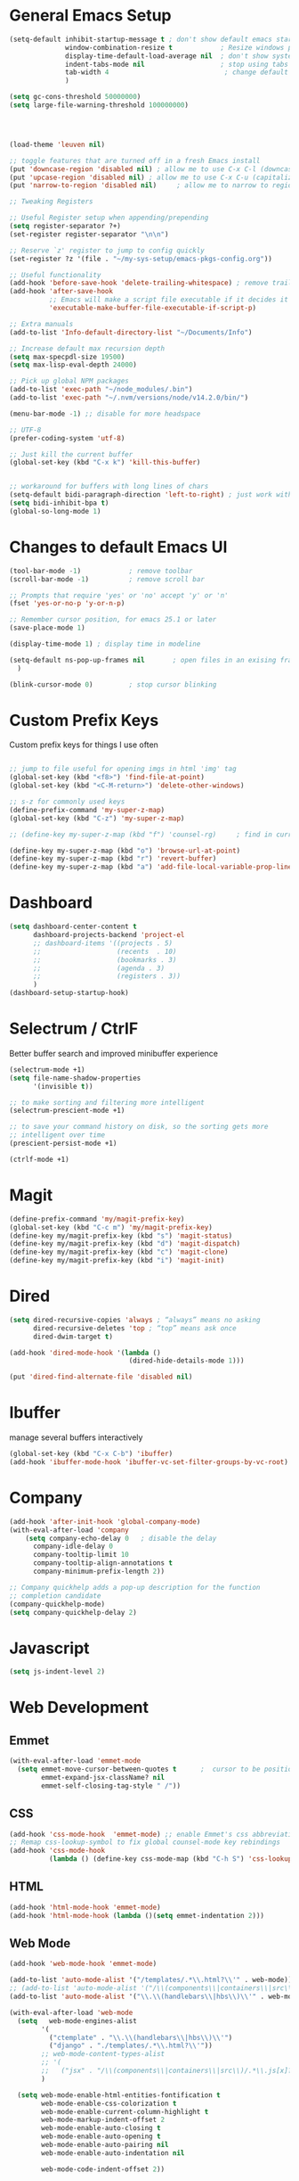 #+STARTUP: overview hidestars
#+AUTHOR: Jonathan Rostran
#+PROPERTY: header-args:emacs-lisp :tangle ~/.emacs.d/init.el :comments no :results silent

* General Emacs Setup
#+BEGIN_SRC emacs-lisp
  (setq-default inhibit-startup-message t ; don't show default emacs startup screen
                window-combination-resize t            ; Resize windows proportionally
                display-time-default-load-average nil  ; don't show system load time in modeline
                indent-tabs-mode nil                   ; stop using tabs to indent
                tab-width 4 				            ; change default tab width
                )

  (setq gc-cons-threshold 50000000)
  (setq large-file-warning-threshold 100000000)




  (load-theme 'leuven nil)

  ;; toggle features that are turned off in a fresh Emacs install
  (put 'downcase-region 'disabled nil) ; allow me to use C-x C-l (downcase region)
  (put 'upcase-region 'disabled nil) ; allow me to use C-x C-u (capitalize
  (put 'narrow-to-region 'disabled nil) 	; allow me to narrow to region

  ;; Tweaking Registers

  ;; Useful Register setup when appending/prepending
  (setq register-separator ?+)
  (set-register register-separator "\n\n")

  ;; Reserve `z' register to jump to config quickly
  (set-register ?z '(file . "~/my-sys-setup/emacs-pkgs-config.org"))

  ;; Useful functionality
  (add-hook 'before-save-hook 'delete-trailing-whitespace) ; remove trailing whitespace on save
  (add-hook 'after-save-hook
            ;; Emacs will make a script file executable if it decides it is one
            'executable-make-buffer-file-executable-if-script-p)

  ;; Extra manuals
  (add-to-list 'Info-default-directory-list "~/Documents/Info")

  ;; Increase default max recursion depth
  (setq max-specpdl-size 19500)
  (setq max-lisp-eval-depth 24000)

  ;; Pick up global NPM packages
  (add-to-list 'exec-path "~/node_modules/.bin")
  (add-to-list 'exec-path "~/.nvm/versions/node/v14.2.0/bin/")

  (menu-bar-mode -1) ;; disable for more headspace

  ;; UTF-8
  (prefer-coding-system 'utf-8)

  ;; Just kill the current buffer
  (global-set-key (kbd "C-x k") 'kill-this-buffer)


  ;; workaround for buffers with long lines of chars
  (setq-default bidi-paragraph-direction 'left-to-right) ; just work with left to right langs
  (setq bidi-inhibit-bpa t)
  (global-so-long-mode 1)

#+END_SRC
* Changes to default Emacs UI
#+BEGIN_SRC emacs-lisp
  (tool-bar-mode -1)			; remove toolbar
  (scroll-bar-mode -1) 			; remove scroll bar

  ;; Prompts that require 'yes' or 'no' accept 'y' or 'n'
  (fset 'yes-or-no-p 'y-or-n-p)

  ;; Remember cursor position, for emacs 25.1 or later
  (save-place-mode 1)

  (display-time-mode 1) ; display time in modeline

  (setq-default ns-pop-up-frames nil       ; open files in an exising frame
    )

  (blink-cursor-mode 0)			; stop cursor blinking
#+END_SRC
* Custom Prefix Keys
Custom prefix keys for things I use often
#+BEGIN_SRC emacs-lisp

  ;; jump to file useful for opening imgs in html 'img' tag
  (global-set-key (kbd "<f8>") 'find-file-at-point)
  (global-set-key (kbd "<C-M-return>") 'delete-other-windows)

  ;; s-z for commonly used keys
  (define-prefix-command 'my-super-z-map)
  (global-set-key (kbd "C-z") 'my-super-z-map)

  ;; (define-key my-super-z-map (kbd "f") 'counsel-rg)	   ; find in current working directory

  (define-key my-super-z-map (kbd "o") 'browse-url-at-point)
  (define-key my-super-z-map (kbd "r") 'revert-buffer)
  (define-key my-super-z-map (kbd "a") 'add-file-local-variable-prop-line)
#+END_SRC
* Dashboard
#+begin_src emacs-lisp
  (setq dashboard-center-content t
        dashboard-projects-backend 'project-el
        ;; dashboard-items '((projects . 5)
        ;;                   (recents  . 10)
        ;;                   (bookmarks . 3)
        ;;                   (agenda . 3)
        ;;                   (registers . 3))
        )
  (dashboard-setup-startup-hook)
#+end_src
* Selectrum / CtrlF
  Better buffer search and improved minibuffer experience
  #+begin_src emacs-lisp
    (selectrum-mode +1)
    (setq file-name-shadow-properties
          '(invisible t))

    ;; to make sorting and filtering more intelligent
    (selectrum-prescient-mode +1)

    ;; to save your command history on disk, so the sorting gets more
    ;; intelligent over time
    (prescient-persist-mode +1)

    (ctrlf-mode +1)
  #+end_src
* Magit
  #+begin_src emacs-lisp
    (define-prefix-command 'my/magit-prefix-key)
    (global-set-key (kbd "C-c m") 'my/magit-prefix-key)
    (define-key my/magit-prefix-key (kbd "s") 'magit-status)
    (define-key my/magit-prefix-key (kbd "d") 'magit-dispatch)
    (define-key my/magit-prefix-key (kbd "c") 'magit-clone)
    (define-key my/magit-prefix-key (kbd "i") 'magit-init)
  #+end_src
* Dired
#+BEGIN_SRC emacs-lisp
  (setq dired-recursive-copies 'always ; “always” means no asking
        dired-recursive-deletes 'top ; “top” means ask once
        dired-dwim-target t)

  (add-hook 'dired-mode-hook '(lambda ()
                                (dired-hide-details-mode 1)))

  (put 'dired-find-alternate-file 'disabled nil)
#+END_SRC
* Ibuffer
manage several buffers interactively
#+BEGIN_SRC emacs-lisp
  (global-set-key (kbd "C-x C-b") 'ibuffer)
  (add-hook 'ibuffer-mode-hook 'ibuffer-vc-set-filter-groups-by-vc-root)
#+END_SRC
* Company
#+BEGIN_SRC emacs-lisp
  (add-hook 'after-init-hook 'global-company-mode)
  (with-eval-after-load 'company
      (setq company-echo-delay 0   ; disable the delay
        company-idle-delay 0
        company-tooltip-limit 10
        company-tooltip-align-annotations t
        company-minimum-prefix-length 2))

  ;; Company quickhelp adds a pop-up description for the function
  ;; completion candidate
  (company-quickhelp-mode)
  (setq company-quickhelp-delay 2)
#+END_SRC
* Javascript
  #+begin_src emacs-lisp
    (setq js-indent-level 2)
  #+end_src
* Web Development
** Emmet
#+BEGIN_SRC emacs-lisp
  (with-eval-after-load 'emmet-mode
    (setq emmet-move-cursor-between-quotes t      ;  cursor to be positioned between first empty quotes after expanding
          emmet-expand-jsx-className? nil
          emmet-self-closing-tag-style " /"))
#+END_SRC
** CSS
#+BEGIN_SRC emacs-lisp
  (add-hook 'css-mode-hook  'emmet-mode) ;; enable Emmet's css abbreviation.
  ;; Remap css-lookup-symbol to fix global counsel-mode key rebindings
  (add-hook 'css-mode-hook
            (lambda () (define-key css-mode-map (kbd "C-h S") 'css-lookup-symbol)))

#+END_SRC

** HTML
#+BEGIN_SRC emacs-lisp
  (add-hook 'html-mode-hook 'emmet-mode)
  (add-hook 'html-mode-hook (lambda ()(setq emmet-indentation 2)))
#+END_SRC

** Web Mode
#+BEGIN_SRC emacs-lisp
  (add-hook 'web-mode-hook 'emmet-mode)

  (add-to-list 'auto-mode-alist '("/templates/.*\\.html?\\'" . web-mode))
  ;; (add-to-list 'auto-mode-alist '("/\\(components\\|containers\\|src\\)/.*\\.js[x]?\\'" . web-mode))
  (add-to-list 'auto-mode-alist '("\\.\\(handlebars\\|hbs\\)\\'" . web-mode))

  (with-eval-after-load 'web-mode
    (setq	web-mode-engines-alist
          '(
            ("ctemplate" . "\\.\\(handlebars\\|hbs\\)\\'")
            ("django" . "./templates/.*\\.html?\\'"))
          ;; web-mode-content-types-alist
          ;; '(
          ;;   ("jsx" . "/\\(components\\|containers\\|src\\)/.*\\.js[x]?\\'"))
          )

    (setq web-mode-enable-html-entities-fontification t
          web-mode-enable-css-colorization t
          web-mode-enable-current-column-highlight t
          web-mode-markup-indent-offset 2
          web-mode-enable-auto-closing t
          web-mode-enable-auto-opening t
          web-mode-enable-auto-pairing nil
          web-mode-enable-auto-indentation nil

          web-mode-code-indent-offset 2))

#+END_SRC

* Python
#+BEGIN_SRC emacs-lisp
  (elpy-enable)
  (defalias 'workon 'pyvenv-workon)

  (setq elpy-rpc-python-command "python3"
        ;; Interpreter to be used
        python-shell-interpreter "ipython"
        python-shell-interpreter-args "-i --simple-prompt")

  ;; (add-hook 'elpy-mode-hook (lambda () (elpy-shell-toggle-dedicated-shell 1)))
#+END_SRC

* Yasnippet
#+begin_src emacs-lisp
  (with-eval-after-load 'yasnippet
    (add-to-list 'yas-snippet-dirs "~/src/guix/etc/snippets")
    (add-to-list 'yas-snippet-dirs "~/.emacs.d/snippets")
    (yas-reload-all)
    (add-hook 'js-mode-hook #'yas-minor-mode))
#+end_src

* Clojure
#+begin_src emacs-lisp
  (setq cider-font-lock-dynamically '(macro core function var))
  (setq cider-eval-result-prefix ";; => ")
#+end_src

* TODO Eglot
#+begin_src emacs-lisp

#+end_src

* Scheme
#+begin_src emacs-lisp
  (setq geiser-active-implementations '(guile))

  (with-eval-after-load 'geiser-guile
    (add-to-list 'geiser-guile-load-path "~/src/guix"))
#+end_src

* GGtags
#+begin_src emacs-lisp
  ;; (add-hook 'c-mode-common-hook
  ;;           (lambda ()
  ;;             ;; activated for other languages as well
  ;;             (when (derived-mode-p 'c-mode 'c++-mode 'java-mode 'asm-mode 'js-mode)
  ;;               (ggtags-mode 1))))

  ;; (define-key ggtags-mode-map (kbd "C-c g s") 'ggtags-find-other-symbol)
  ;; (define-key ggtags-mode-map (kbd "C-c g h") 'ggtags-view-tag-history)
  ;; (define-key ggtags-mode-map (kbd "C-c g r") 'ggtags-find-reference)
  ;; (define-key ggtags-mode-map (kbd "C-c g f") 'ggtags-find-file)
  ;; (define-key ggtags-mode-map (kbd "C-c g c") 'ggtags-create-tags)
  ;; (define-key ggtags-mode-map (kbd "C-c g u") 'ggtags-update-tags)

  ;; (define-key ggtags-mode-map (kbd "M-,") 'pop-tag-mark)
#+end_src
* C
[[https://www.emacswiki.org/emacs/AaronL][Copy paste from here]]
#+BEGIN_SRC emacs-lisp
   ;; use the GNU style for C files, spaces instead of tabs, highlight bad spaces
  (setq c-mode-common-hook '(lambda () (c-set-style "gnu")
                              (setq show-trailing-whitespace t)))
  (defun my-c-mode-hook ()
    (c-set-style "my-c-style")
    (c-set-offset 'substatement-open '0) ; brackets should be at same indentation level as the statements they open
    (c-set-offset 'inline-open '+)
    (c-set-offset 'block-open '+)
    (c-set-offset 'brace-list-open '+)   ; all "opens" should be indented by the c-indent-level
    (c-set-offset 'case-label '+))       ; indent case labels by c-indent-level, too
  (add-hook 'c-mode-hook 'my-c-mode-hook)
#+END_SRC

* Org
#+begin_src emacs-lisp
  (global-set-key (kbd "<f6>") 'org-capture)

  ;; TODO Setup later
  ;; :map org-mode-map
  ;; ("s-j o" . counsel-org-goto)
  ;; ("s-j j" . counsel-org-goto-all)
  ;; ("s-f" . counsel-org-file)
  ;; ("s-r" . avy-org-refile-as-child)
  ;; ("s-i" . my/copy-id-to-clipboard)

  (with-eval-after-load 'org
    (visual-line-mode 1) ; wrap lines
    (setq org-src-fontify-natively t    ; highlight syntax in code source blocks
          ;; org-ditaa-jar-path "~/.emacs.d/ditaa-0.11.0-standalone.jar"
          org-latex-pdf-process
          (let
              ;; https://tex.stackexchange.com/questions/2099/how-to-include-svg-diagrams-in-latex
              ((cmd (concat "lualatex -interaction=nonstopmode --shell-escape"
                            " --synctex=1"
                            ;; https://tex.stackexchange.com/questions/124246/uninformative-error-message-when-using-auctex
                            "--file-line-error"
                            " -output-directory %o %f")))
            (list cmd
                  "cd %o; if test -r %b.idx; then makeindex %b.idx; fi"
                  "cd %o; bibtex %b"
                  cmd
                  cmd))
          )
    (setq org-catch-invisible-edits t)
    )


  (org-babel-do-load-languages
   'org-babel-load-languages
   '((shell . t)
     (latex . t)
     (python . t)
     (ditaa . t)))

  ;; Org Tree Slide setup
  (with-eval-after-load 'org-tree-slide-mode
    (org-image-actual-width nil))

#+end_src
* PDF Tools
#+BEGIN_SRC emacs-lisp
  (pdf-loader-install)
#+END_SRC
* Extras
Nice to have packages and functionality
** Already in Emacs
*** Misc
 #+begin_src emacs-lisp
   ;; Highlight matching parenthesis
   (show-paren-mode t)

   ;; Electric Layout Mode

   (add-hook 'css-mode 'electric-layout-mode)    ; insert newline after the insertion of '{'

   (electric-indent-mode +1) ; toggle on the fly re-indentation

   ;; Electric Pairs
   (add-hook 'mhtml-mode-hook 'electric-pair-local-mode)
   (add-hook 'emacs-lisp-mode-hook 'electric-pair-local-mode)
   (add-hook 'clojure-mode-hook 'electric-pair-local-mode)
   (add-hook 'lisp-interaction-mode-hook 'electric-pair-local-mode)
   (add-hook 'web-mode-hook 'electric-pair-local-mode)
   (add-hook 'ielm-mode-hook 'electric-pair-local-mode)
   (add-hook 'js-mode-hook 'electric-pair-local-mode)
   (add-hook 'org-mode-hook 'electric-pair-local-mode)
   (add-hook 'scheme-mode-hook 'electric-pair-local-mode)
   (add-hook 'python-mode-hook 'electric-pair-local-mode)
   (add-hook 'css-mode-hook 'electric-pair-local-mode)

   ;; Add extra pairs for org mode
   (defvar org-electric-pairs '((?= . ?=)) "Electric pairs for org-mode.")
   (defun org-add-electric-pairs ()
     (setq-local electric-pair-pairs (append electric-pair-pairs org-electric-pairs))
     (setq-local electric-pair-text-pairs electric-pair-pairs))
   (add-hook 'org-mode-hook 'org-add-electric-pairs)

   ;; Add extra pairs for js-mode
   (defvar js-mode-electric-pairs '((?` . ?`)) "Electric pairs for js-mode.")
   (defun js-mode-add-electric-pairs ()
     (setq-local electric-pair-pairs (append electric-pair-pairs js-mode-electric-pairs))
     (setq-local electric-pair-text-pairs electric-pair-pairs))
   (add-hook 'js-mode-hook 'js-mode-add-electric-pairs)
   (add-hook 'mhtml-mode-hook 'js-mode-add-electric-pairs) ; needs it for `script` tags

   ;; Add extra pairs for web mode (jinja)
   (defvar web-mode-jinja-electric-pairs '((?% . ?%) (?< . ?>)) "Electric pairs for web-mode.")
   (defun web-mode-add-jinja-electric-pairs ()
     (setq-local electric-pair-pairs (append electric-pair-pairs web-mode-jinja-electric-pairs)))
   (add-hook 'web-mode-hook 'web-mode-add-jinja-electric-pairs)

   ;; Subword Mode
   (add-hook 'js-mode-hook #'subword-mode)
   (add-hook 'python-mode-hook #'subword-mode)
   (add-hook 'c-mode-hook #'subword-mode)
   (add-hook 'clojure-mode-hook #'subword-mode)

   ;; Enable Dash font-locking
   (eval-after-load 'dash '(dash-enable-font-lock))
 #+end_src

*** Prettify Symbols
  #+BEGIN_SRC emacs-lisp
    (global-prettify-symbols-mode t)

    (defun my-add-pretty-lambda ()
      "Make some word or string show as pretty Unicode symbols"
      (push '("lambda" . 955) prettify-symbols-alist)	      ; λ
      (push '("->" . 8594) prettify-symbols-alist)              ; →
      (push '("=>" . 8658) prettify-symbols-alist)              ; ⇒
      (push '("map" . 8614) prettify-symbols-alist) 	      ; ↦
      )

    (add-hook 'tex-mode-hook 'my-add-pretty-lambda)

    (add-hook 'org-mode-hook (lambda ()
                               "Beautify Org Checkbox Symbol"
                               (push '("[ ]" .  "▢") prettify-symbols-alist)
                               (push '("*" .  "◉") prettify-symbols-alist)
                               (push '("[X]" . "☑" ) prettify-symbols-alist)
                               (push '("[-]" . "❍" ) prettify-symbols-alist)))

    (add-hook 'emacs-lisp-mode-hook
              (lambda ()
                "Beautify Emacs Symbols"
                (push '("<=" . "≤") prettify-symbols-alist)))

    (add-hook 'scheme-mode-hook
              (lambda ()
                "Beautify Emacs Symbols"
                (push '("<=" . "≤") prettify-symbols-alist)))
  #+END_SRC
** Not included in Emacs by default
*** Iedit
#+begin_src emacs-lisp
  (global-set-key (kbd "C-;") 'iedit-mode)
#+end_src
*** Rainbow Delimiters
 #+begin_src emacs-lisp
   (add-hook 'clojure-mode-hook #'rainbow-delimiters-mode)
   (add-hook 'emacs-lisp-mode-hook #'rainbow-delimiters-mode)
   (add-hook 'ielm-mode-hook #'rainbow-delimiters-mode)
   (add-hook 'lisp-interaction-mode-hook #'rainbow-delimiters-mode)
   (add-hook 'lisp-mode-hook #'rainbow-delimiters-mode)

   (custom-set-faces
          '(rainbow-delimiters-depth-1-face ((t (:foreground "black"))))
          '(rainbow-delimiters-depth-2-face ((t (:foreground "red"))))
          '(rainbow-delimiters-depth-3-face ((t (:foreground "cyan3"))))
          '(rainbow-delimiters-depth-4-face ((t (:foreground "blue"))))
          '(rainbow-delimiters-depth-5-face ((t (:foreground "gold"))))
          '(rainbow-delimiters-depth-6-face ((t (:foreground "lavender"))))
          '(rainbow-delimiters-depth-7-face ((t (:foreground "black"))))
          '(rainbow-delimiters-depth-8-face ((t (:foreground "magenta"))))
          '(rainbow-delimiters-depth-9-face ((t (:foreground "red")))))
 #+end_src
*** Multiple Cursors
#+begin_src emacs-lisp
  (global-set-key (kbd "C-S-c C-S-c") 'mc/edit-lines)
  (global-set-key (kbd "C->") 'mc/mark-next-like-this)
  (global-set-key (kbd "C-<") 'mc/mark-previous-like-this)
  (global-set-key (kbd "C-c C-<") 'mc/mark-all-like-this)
#+end_src
** Abbrev Setup
#+begin_src emacs-lisp
  (setq my-abbreviations "ABBREVPATH")
  (setenv my-abbreviations "~/my-sys-setup/my-abbrevs.el")
  (load (getenv my-abbreviations))
#+end_src
** set up PATH to work with cider-jack-in-cljs
   #+begin_src emacs-lisp

   #+end_src
* Elisp lessons
#+begin_src emacs-lisp
  ;; Writing Functions in Elisp
  ;; 3.12 Exercises
  ;; ==============
  ;;   • Write a non-interactive function that doubles the value of its
  ;;     argument, a number.  Make that function interactive.
  (defun double-value (number)
    "Non-interactive version"
    (* 2 number))

  (double-value 4)

  (defun double-value-interactive (number)
    "Interactive version of doubling a value"
    (interactive "p")
    (message (number-to-string (* number 2))))

  ;;   • Write a function that tests whether the current value of
  ;;     ‘fill-column’ is greater than the argument passed to the function,
  ;;     and if so, prints an appropriate message.
  (defun is-num-greater-than-curr-fill-column (number)
    "Returns a message indicating whether the current value of `fill-column' is greater than NUMBER."
    (if (> fill-column number)
        (message "fill-column is greater than %d." number)
      (message "%d is greater than fill-column" number)))
  ;; ==============
  ;; 4.6 Exercises
  ;; =============
  ;;   • Write your own ‘simplified-end-of-buffer’ function definition; then
  ;;     test it to see whether it works.
  (defun simplified-end-of-buffer ()
    "Go to end of buffer."
    (interactive)
    (push-mark)
    (goto-char (point-max)))

  ;;   • Use ‘if’ and ‘get-buffer’ to write a function that prints a message
  ;;     telling you whether a buffer exists.

  (defun does-buffer-exist? (buffer)
    "Echoes whether or not BUFFER or BUFFER-NAME exists."
    (if (get-buffer buffer)
        (message "It exists.")
      (message "It does not exist.")))


  ;; done interactively
  ;; (defun my/check-buffer-exists (name)
  ;;   "Send a message to echo area if buffer NAME exists."
  ;;   (interactive "sBuffer name: ")
  ;;   (if (get-buffer name)
  ;;       (message "The buffer %s exists" name)
  ;;     (message "Sorry, the buffer, %s, does not exist." name)))

  ;; Write an interactive function with an optional argument that tests
  ;; whether its argument, a number, is greater than or equal to, or else,
  ;; less than the value of ‘fill-column’, and tells you which, in a message.
  ;; However, if you do not pass an argument to the function, use 56 as a
  ;; default value.

  (defun is-argument-greater-than-or-else (&optional number)
    (if (<= fill-column (or number (setq number 56)))
        (message "argument %d is greater than or equal to fill-column" number)
      (message "argument %d is less than fill-column" number)))

  ;; 6.3 Exercise with Narrowing
  ;; ===========================

  ;; Write a function that will display the first 60 characters of the
  ;; current buffer, even if you have narrowed the buffer to its latter half
  ;; so that the first line is inaccessible.  Restore point, mark, and
  ;; narrowing.

  (defun buffer-first-60-characters ()
    "Prints the first 60 characters of the current buffer."
    (interactive)
    (save-restriction
      (widen)
      (save-excursion
        (message (buffer-substring-no-properties 1 61)))))
  (setq birds '(raven crow pigeon ostrich))

  ;; 7.7 Exercise
  ;; ============

  ;; Construct a list of four birds by evaluating several expressions with
  ;; ‘cons’.  Find out what happens when you ‘cons’ a list onto itself.
  ;; Replace the first element of the list of four birds with a fish.
  ;; Replace the rest of that list with a list of other fish.
  (cons birds birds)

  (setcar birds 'nemo)

  birds

  (setcdr birds '(pufferfish goldfish starfish))

  birds

  ;; TIP shorten a list by setting the last element of the
  ;; list to nil

  (cons 'bear '(octopus))

  ; 8.7 Searching Exercises
  ; =======================
  ;; Write an interactive function that searches for a string.  If the
  ;; search finds the string, leave point after it and display a message
  ;; that says “Found!”.

  (defun test-search (string)
    "Leave point if string found."
    (interactive "sSearch for: ")
    (if (search-forward string nil t nil)
        (progn
          (point)
          (message "Found!"))
      (message "Not found!")))

  ;;   • Write a function that prints the third element of the kill ring in
  ;;     the echo area, if any; if the kill ring does not contain a third
  ;;     element, print an appropriate message.
  (defun print-kill-ring-3rd-item ()
    (message (or (car (nthcdr 2 kill-ring)) "No third item in kill-ring.")))


  ;; 9.2 Exercise
  ;; ============
  ;;
  ;; Set ‘flowers’ to ‘violet’ and ‘buttercup’.  Cons two more flowers on to
  ;; this list and set this new list to ‘more-flowers’.  Set the CAR of
  ;; ‘flowers’ to a fish.  What does the ‘more-flowers’ list now contain?

  (setq flowers '(violet buttercup))

  (setq more-flowers (cons 'sunflower flowers))


  (setcar flowers 'fish)

  flowers ;; => (fish buttercup)

  more-flowers ;; => (sunflower fish buttercup)
  ;; 10.3 Exercise
  ;; =============
  ;;   • Using ‘nthcdr’ and ‘car’, construct a series of expressions to
  ;;     return the first, second, third, and fourth elements of a list.

  (setq my-list '(1 2 3 4 5 6 7 8 9 0))

  (car my-list)
  1

  (car (nthcdr 1 my-list))
  2

  (car (nthcdr 2 my-list))
  3

  (car (nthcdr 3 my-list))
  4

  ;;11.4 Looping Exercise
  ;;=====================
  ;;
  ;;   • Write a function similar to ‘triangle’ in which each row has a
  ;;     value which is the square of the row number.  Use a ‘while’ loop.

  (defun triangle-squared (number-of-rows)
    (let ((total 0)
          (row-num 1))
      (while (<= row-num number-of-rows)
        (setq total (+ total (* row-num row-num)))
        (setq row-num (1+ row-num)))
      total))

  (triangle-squared 1)
  1
  (triangle-squared 2)
  5
  (triangle-squared 3)
  14

  ;; • Write a function similar to ‘triangle’ that multiplies instead of
  ;;   adds the values.

  (defun triangle-multiply (num-of-rows)
    "Multiply the number of rows of pebbles in a triangle."
    (let ((total 1))
      (dotimes (number num-of-rows total)
         (setq total (* total (1+ number)))))) ; 1+ needed because dotimes is 0 indexed

  ;; • Rewrite these two functions recursively.  Rewrite these functions
  ;;   using ‘cond’.

  (defun triangle-square-recursive (num-of-rows)
    (if (= num-of-rows 1)
        1
      (+ (* num-of-rows num-of-rows) (triangle-square-recursive (1- num-of-rows)))))

  (defun triangle-multiply-recursive (number)
    "Multiply the number of rows of pebbles in a triangle recursively."
    (if (= number 1)
        1
      (* number (triangle-multiply-recursive (1- number)))))

  (defun triangle-squared-recursive-cond (number)
    (cond
     ((<= number 1) 1)
     ((> number 1) (+ (* number number) (triangle-squared-recursive-cond (1- number))))))

  (defun triangle-multiply-recursive-cond (number)
    "Multiply the number of rows of pebbles in a triangle recursively using cond."
    (cond ((<= number 1) 1)
          ((> number 1) (* number (triangle-multiply-recursive-cond (1- number))))))
#+end_src
* Notes
** Debian Buster/Ubuntu
*** Setting up Python
   first [[https://www.digitalocean.com/community/tutorials/how-to-install-python-3-and-set-up-a-programming-environment-on-debian-10][setup debian]]

   basically you'll need:
   1. python3-pip
   2. build-essential libssl-dev libffi-dev python3-dev

   then you can:
   ~pip3 install --user virtualenvwrapper jedi rope black yapf autopep8 flake8~

**** Install required dev packages for Emacs elpy
     Run ~pip3 install --user virtualenvwrapper jedi rope
     black yapf autopep8 flake8~

**** Virtualenvwrapper vars
     NOTE: When updating Ubuntu (which does not happen often)
     a new Python version will be installed, therefore, it's good to run
     ~python3 -m pip install virtualenvwrapper --upgrade~ or w/o the ~--upgrade~
     switch to reinstall the package

     NOTE 2: Maybe this setup won't be needed in the future as I will be moving
     most of my workflow within Guix with it's profile and environment tools

   #+begin_src shell
   export WORKON_HOME=$HOME/.virtualenvs
   export VIRTUALENVWRAPPER_PYTHON=/usr/bin/python3
   export PROJECT_HOME=$HOME/Documents/Devel
   export VIRTUALENVWRAPPER_SCRIPT=$HOME/.local/bin/virtualenvwrapper.sh
   source $HOME/.local/bin/virtualenvwrapper_lazy.sh
   #+end_src

** Setting up Guix on Ubuntu
*** could not install guile locale warning
    place in ~.profile~
#+begin_src shell
export GUIX_LOCPATH="$HOME/.guix-profile/lib/locale"
#+end_src

*** including GUI icons in Gnome
    add in ~.profile~
#+begin_src shell
export XDG_DATA_DIRS="${GUIX_PROFILE}/share${XDG_DATA_DIRS:+:}$XDG_DATA_DIRS"
#+end_src

*** locales not being found issue
    in ~/etc/systemd/system/guix-daemon.service~, there should be a line
    that starts with ~Envionment=...~, this should read ~Envionment[filtered]=...~
* Exec-path setup
  To use Node with NVM use this
  #+begin_src emacs-lisp
    (exec-path-from-shell-copy-env "PATH")
    (exec-path-from-shell-initialize)
  #+end_src
